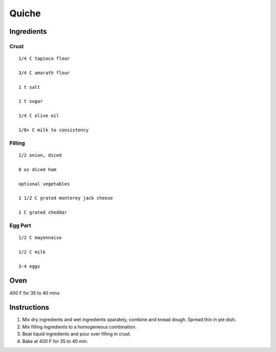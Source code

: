 ------------------------
Quiche
------------------------


Ingredients
-----------

Crust
******

::

    1/4 C tapioca flour

    3/4 C amarath flour

    1 t salt

    1 t sugar

    1/4 C olive oil

    1/8+ C milk to consistency

Filling
********

::

    1/2 onion, diced

    8 oz diced ham

    optional vegetables

    1 1/2 C grated monterey jack cheese

    1 C grated cheddar

Egg Part
**********

::

    1/2 C mayonnaise

    1/2 C milk

    3-4 eggs

Oven
-----
400 F for 35 to 40 mins

Instructions
--------------
1. Mix dry ingredients and wet ingredients sparately, combine and knead dough. Spread thin in pie dish. 

2. Mix filling ingredients to a homogeneous combination. 

3. Beat liquid ingredients and pour over filling in crust. 

4. Bake at 400 F for 35 to 40 min.

